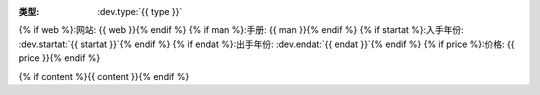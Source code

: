 :类型: :dev.type:`{{ type }}`
{% if web %}:网站: {{ web }}{% endif %}
{% if man %}:手册: {{ man }}{% endif %}
{% if startat %}:入手年份: :dev.startat:`{{ startat }}`{% endif %}
{% if endat %}:出手年份: :dev.endat:`{{ endat }}`{% endif %}
{% if price %}:价格: {{ price }}{% endif %}

{% if content %}{{ content }}{% endif %}
